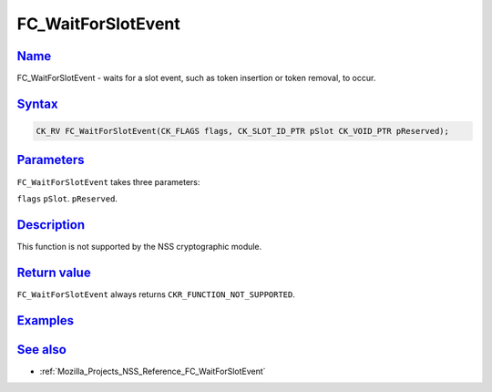 .. _Mozilla_Projects_NSS_Reference_FC_WaitForSlotEvent:

FC_WaitForSlotEvent
===================

`Name <#name>`__
~~~~~~~~~~~~~~~~

.. container::

   FC_WaitForSlotEvent - waits for a slot event, such as token insertion or token removal, to occur.

`Syntax <#syntax>`__
~~~~~~~~~~~~~~~~~~~~

.. container::

   .. code:: eval

      CK_RV FC_WaitForSlotEvent(CK_FLAGS flags, CK_SLOT_ID_PTR pSlot CK_VOID_PTR pReserved);

`Parameters <#parameters>`__
~~~~~~~~~~~~~~~~~~~~~~~~~~~~

.. container::

   ``FC_WaitForSlotEvent`` takes three parameters:

   ``flags``
   ``pSlot``.
   ``pReserved``.

`Description <#description>`__
~~~~~~~~~~~~~~~~~~~~~~~~~~~~~~

.. container::

   This function is not supported by the NSS cryptographic module.

.. _return_value:

`Return value <#return_value>`__
~~~~~~~~~~~~~~~~~~~~~~~~~~~~~~~~

.. container::

   ``FC_WaitForSlotEvent`` always returns ``CKR_FUNCTION_NOT_SUPPORTED``.

`Examples <#examples>`__
~~~~~~~~~~~~~~~~~~~~~~~~

.. container::

.. _see_also:

`See also <#see_also>`__
~~~~~~~~~~~~~~~~~~~~~~~~

.. container::

   -  :ref:`Mozilla_Projects_NSS_Reference_FC_WaitForSlotEvent`
